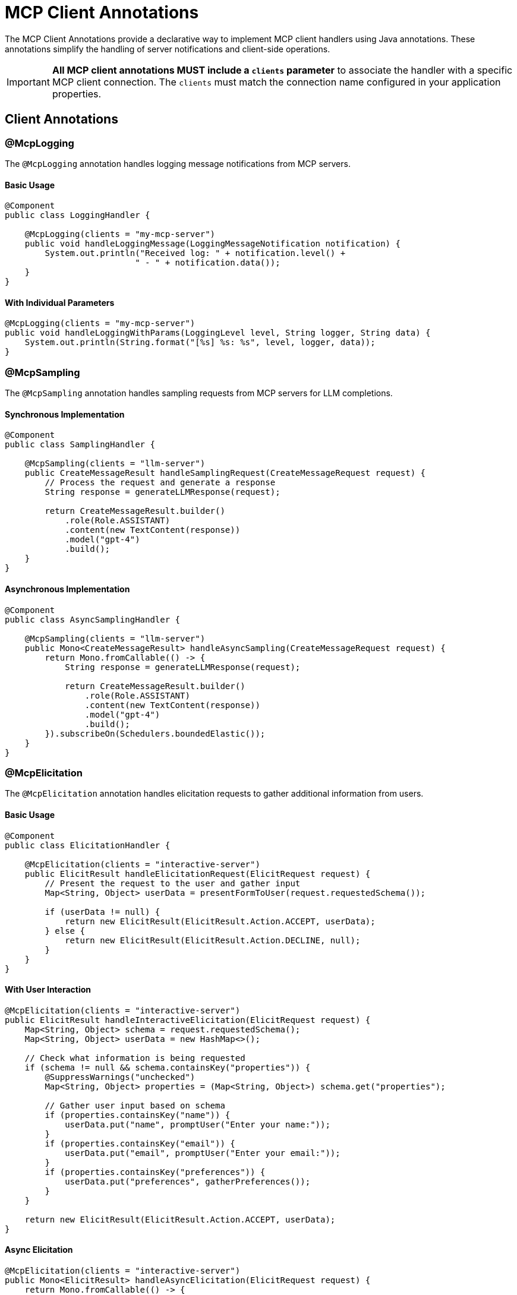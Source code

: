 = MCP Client Annotations

The MCP Client Annotations provide a declarative way to implement MCP client handlers using Java annotations. 
These annotations simplify the handling of server notifications and client-side operations.

[IMPORTANT]
**All MCP client annotations MUST include a `clients` parameter** to associate the handler with a specific MCP client connection. The `clients` must match the connection name configured in your application properties.

== Client Annotations

=== @McpLogging

The `@McpLogging` annotation handles logging message notifications from MCP servers.

==== Basic Usage

[source,java]
----
@Component
public class LoggingHandler {

    @McpLogging(clients = "my-mcp-server")
    public void handleLoggingMessage(LoggingMessageNotification notification) {
        System.out.println("Received log: " + notification.level() + 
                          " - " + notification.data());
    }
}
----

==== With Individual Parameters

[source,java]
----
@McpLogging(clients = "my-mcp-server")
public void handleLoggingWithParams(LoggingLevel level, String logger, String data) {
    System.out.println(String.format("[%s] %s: %s", level, logger, data));
}
----

=== @McpSampling

The `@McpSampling` annotation handles sampling requests from MCP servers for LLM completions.

==== Synchronous Implementation

[source,java]
----
@Component
public class SamplingHandler {

    @McpSampling(clients = "llm-server")
    public CreateMessageResult handleSamplingRequest(CreateMessageRequest request) {
        // Process the request and generate a response
        String response = generateLLMResponse(request);
        
        return CreateMessageResult.builder()
            .role(Role.ASSISTANT)
            .content(new TextContent(response))
            .model("gpt-4")
            .build();
    }
}
----

==== Asynchronous Implementation

[source,java]
----
@Component
public class AsyncSamplingHandler {

    @McpSampling(clients = "llm-server")
    public Mono<CreateMessageResult> handleAsyncSampling(CreateMessageRequest request) {
        return Mono.fromCallable(() -> {
            String response = generateLLMResponse(request);
            
            return CreateMessageResult.builder()
                .role(Role.ASSISTANT)
                .content(new TextContent(response))
                .model("gpt-4")
                .build();
        }).subscribeOn(Schedulers.boundedElastic());
    }
}
----

=== @McpElicitation

The `@McpElicitation` annotation handles elicitation requests to gather additional information from users.

==== Basic Usage

[source,java]
----
@Component
public class ElicitationHandler {

    @McpElicitation(clients = "interactive-server")
    public ElicitResult handleElicitationRequest(ElicitRequest request) {
        // Present the request to the user and gather input
        Map<String, Object> userData = presentFormToUser(request.requestedSchema());
        
        if (userData != null) {
            return new ElicitResult(ElicitResult.Action.ACCEPT, userData);
        } else {
            return new ElicitResult(ElicitResult.Action.DECLINE, null);
        }
    }
}
----

==== With User Interaction

[source,java]
----
@McpElicitation(clients = "interactive-server")
public ElicitResult handleInteractiveElicitation(ElicitRequest request) {
    Map<String, Object> schema = request.requestedSchema();
    Map<String, Object> userData = new HashMap<>();
    
    // Check what information is being requested
    if (schema != null && schema.containsKey("properties")) {
        @SuppressWarnings("unchecked")
        Map<String, Object> properties = (Map<String, Object>) schema.get("properties");
        
        // Gather user input based on schema
        if (properties.containsKey("name")) {
            userData.put("name", promptUser("Enter your name:"));
        }
        if (properties.containsKey("email")) {
            userData.put("email", promptUser("Enter your email:"));
        }
        if (properties.containsKey("preferences")) {
            userData.put("preferences", gatherPreferences());
        }
    }
    
    return new ElicitResult(ElicitResult.Action.ACCEPT, userData);
}
----

==== Async Elicitation

[source,java]
----
@McpElicitation(clients = "interactive-server")
public Mono<ElicitResult> handleAsyncElicitation(ElicitRequest request) {
    return Mono.fromCallable(() -> {
        // Async user interaction
        Map<String, Object> userData = asyncGatherUserInput(request);
        return new ElicitResult(ElicitResult.Action.ACCEPT, userData);
    }).timeout(Duration.ofSeconds(30))
      .onErrorReturn(new ElicitResult(ElicitResult.Action.CANCEL, null));
}
----

=== @McpProgress

The `@McpProgress` annotation handles progress notifications for long-running operations.

==== Basic Usage

[source,java]
----
@Component
public class ProgressHandler {

    @McpProgress(clients = "my-mcp-server")
    public void handleProgressNotification(ProgressNotification notification) {
        double percentage = notification.progress() * 100;
        System.out.println(String.format("Progress: %.2f%% - %s", 
            percentage, notification.message()));
    }
}
----

==== With Individual Parameters

[source,java]
----
@McpProgress(clients = "my-mcp-server")
public void handleProgressWithDetails(
        String progressToken, 
        double progress, 
        Double total, 
        String message) {
    
    if (total != null) {
        System.out.println(String.format("[%s] %.0f/%.0f - %s", 
            progressToken, progress, total, message));
    } else {
        System.out.println(String.format("[%s] %.2f%% - %s", 
            progressToken, progress * 100, message));
    }
    
    // Update UI progress bar
    updateProgressBar(progressToken, progress);
}
----

==== Client-Specific Progress

[source,java]
----
@McpProgress(clients = "long-running-server")
public void handleLongRunningProgress(ProgressNotification notification) {
    // Track progress for specific server
    progressTracker.update("long-running-server", notification);
    
    // Send notifications if needed
    if (notification.progress() >= 1.0) {
        notifyCompletion(notification.progressToken());
    }
}
----

=== @McpToolListChanged

The `@McpToolListChanged` annotation handles notifications when the server's tool list changes.

==== Basic Usage

[source,java]
----
@Component
public class ToolListChangedHandler {

    @McpToolListChanged(clients = "tool-server")
    public void handleToolListChanged(List<McpSchema.Tool> updatedTools) {
        System.out.println("Tool list updated: " + updatedTools.size() + " tools available");
        
        // Update local tool registry
        toolRegistry.updateTools(updatedTools);
        
        // Log new tools
        for (McpSchema.Tool tool : updatedTools) {
            System.out.println("  - " + tool.name() + ": " + tool.description());
        }
    }
}
----

==== Async Handling

[source,java]
----
@McpToolListChanged(clients = "tool-server")
public Mono<Void> handleAsyncToolListChanged(List<McpSchema.Tool> updatedTools) {
    return Mono.fromRunnable(() -> {
        // Process tool list update asynchronously
        processToolListUpdate(updatedTools);
        
        // Notify interested components
        eventBus.publish(new ToolListUpdatedEvent(updatedTools));
    }).then();
}
----

==== Client-Specific Tool Updates

[source,java]
----
@McpToolListChanged(clients = "dynamic-server")
public void handleDynamicServerToolUpdate(List<McpSchema.Tool> updatedTools) {
    // Handle tools from a specific server that frequently changes its tools
    dynamicToolManager.updateServerTools("dynamic-server", updatedTools);
    
    // Re-evaluate tool availability
    reevaluateToolCapabilities();
}
----

=== @McpResourceListChanged

The `@McpResourceListChanged` annotation handles notifications when the server's resource list changes.

==== Basic Usage

[source,java]
----
@Component
public class ResourceListChangedHandler {

    @McpResourceListChanged(clients = "resource-server")
    public void handleResourceListChanged(List<McpSchema.Resource> updatedResources) {
        System.out.println("Resources updated: " + updatedResources.size());
        
        // Update resource cache
        resourceCache.clear();
        for (McpSchema.Resource resource : updatedResources) {
            resourceCache.register(resource);
        }
    }
}
----

==== With Resource Analysis

[source,java]
----
@McpResourceListChanged(clients = "resource-server")
public void analyzeResourceChanges(List<McpSchema.Resource> updatedResources) {
    // Analyze what changed
    Set<String> newUris = updatedResources.stream()
        .map(McpSchema.Resource::uri)
        .collect(Collectors.toSet());
    
    Set<String> removedUris = previousUris.stream()
        .filter(uri -> !newUris.contains(uri))
        .collect(Collectors.toSet());
    
    if (!removedUris.isEmpty()) {
        handleRemovedResources(removedUris);
    }
    
    // Update tracking
    previousUris = newUris;
}
----

=== @McpPromptListChanged

The `@McpPromptListChanged` annotation handles notifications when the server's prompt list changes.

==== Basic Usage

[source,java]
----
@Component
public class PromptListChangedHandler {

    @McpPromptListChanged(clients = "prompt-server")
    public void handlePromptListChanged(List<McpSchema.Prompt> updatedPrompts) {
        System.out.println("Prompts updated: " + updatedPrompts.size());
        
        // Update prompt catalog
        promptCatalog.updatePrompts(updatedPrompts);
        
        // Refresh UI if needed
        if (uiController != null) {
            uiController.refreshPromptList(updatedPrompts);
        }
    }
}
----

==== Async Processing

[source,java]
----
@McpPromptListChanged(clients = "prompt-server")
public Mono<Void> handleAsyncPromptUpdate(List<McpSchema.Prompt> updatedPrompts) {
    return Flux.fromIterable(updatedPrompts)
        .flatMap(prompt -> validatePrompt(prompt))
        .collectList()
        .doOnNext(validPrompts -> {
            promptRepository.saveAll(validPrompts);
        })
        .then();
}
----

== Spring Boot Integration

With Spring Boot auto-configuration, client handlers are automatically detected and registered:

[source,java]
----
@SpringBootApplication
public class McpClientApplication {
    public static void main(String[] args) {
        SpringApplication.run(McpClientApplication.class, args);
    }
}

@Component
public class MyClientHandlers {

    @McpLogging(clients = "my-server")
    public void handleLogs(LoggingMessageNotification notification) {
        // Handle logs
    }

    @McpSampling(clients = "my-server")
    public CreateMessageResult handleSampling(CreateMessageRequest request) {
        // Handle sampling
    }

    @McpProgress(clients = "my-server")
    public void handleProgress(ProgressNotification notification) {
        // Handle progress
    }
}
----

The auto-configuration will:

1. Scan for beans with MCP client annotations
2. Create appropriate specifications
3. Register them with the MCP client
4. Support both sync and async implementations
5. Handle multiple clients with client-specific handlers

== Configuration Properties

Configure the client annotation scanner and client connections:

[source,yaml]
----
spring:
  ai:
    mcp:
      client:
        type: SYNC  # or ASYNC
        annotation-scanner:
          enabled: true
        # Configure client connections - the connection names become clients values
        sse:
          connections:
            my-server:  # This becomes the clients
              url: http://localhost:8080
            tool-server:  # Another clients
              url: http://localhost:8081
        stdio:
          connections:
            local-server:  # This becomes the clients
              command: /path/to/mcp-server
              args:
                - --mode=production
----

[IMPORTANT]
The `clients` parameter in annotations must match the connection names defined in your configuration. In the example above, valid `clients` values would be: `"my-server"`, `"tool-server"`, and `"local-server"`.

== Usage with MCP Client

The annotated handlers are automatically integrated with the MCP client:

[source,java]
----
@Autowired
private List<McpSyncClient> mcpClients;

// The clients will automatically use your annotated handlers based on clients
// No manual registration needed - handlers are matched to clients by name
----

For each MCP client connection, handlers with matching `clients` will be automatically registered and invoked when the corresponding events occur.

== Additional Resources

* xref:api/mcp/mcp-annotations-overview.adoc[MCP Annotations Overview]
* xref:api/mcp/mcp-annotations-server.adoc[Server Annotations]
* xref:api/mcp/mcp-annotations-special-params.adoc[Special Parameters]
* xref:api/mcp/mcp-client-boot-starter-docs.adoc[MCP Client Boot Starter]
